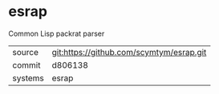 * esrap

Common Lisp packrat parser

|---------+------------------------------------------|
| source  | git:https://github.com/scymtym/esrap.git |
| commit  | d806138                                  |
| systems | esrap                                    |
|---------+------------------------------------------|
